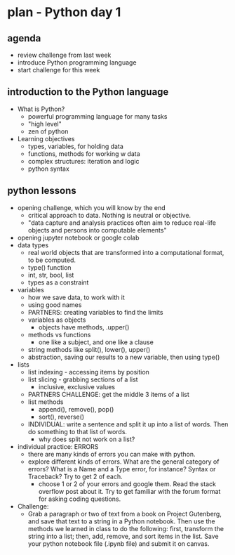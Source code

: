 * plan - Python day 1
** agenda
- review challenge from last week
- introduce Python programming language
- start challenge for this week

** introduction to the Python language
- What is Python?
  - powerful programming language for many tasks
  - "high level"
  - zen of python
- Learning objectives
  - types, variables, for holding data
  - functions, methods for working w data
  - complex structures: iteration and logic
  - python syntax

** python lessons
- opening challenge, which you will know by the end
  - critical approach to data. Nothing is neutral or objective.
  - "data capture and analysis practices often aim to reduce real-life
    objects and persons into computable elements"
- opening jupyter notebook or google colab
- data types
  - real world objects that are transformed into a computational
    format, to be computed.
  - type() function
  - int, str, bool, list
  - types as a constraint
- variables
  - how we save data, to work with it
  - using good names
  - PARTNERS: creating variables to find the limits
  - variables as objects
    - objects have methods, .upper()
  - methods vs functions
    - one like a subject, and one like a clause
  - string methods like split(), lower(), upper()
  - abstraction, saving our results to a new variable, then using
    type()
- lists
  - list indexing - accessing items by position
  - list slicing - grabbing sections of a list
    - inclusive, exclusive values
  - PARTNERS CHALLENGE: get the middle 3 items of a list
  - list methods
    - append(), remove(), pop()
    - sort(), reverse()
  - INDIVIDUAL: write a sentence and split it up into a list of words.
    Then do something to that list of words.
    - why does split not work on a list?
- individual practice: ERRORS
  - there are many kinds of errors you can make with python.
  - explore different kinds of errors. What are the general category
    of errors? What is a Name and a Type error, for instance? Syntax
    or Traceback? Try to get 2 of each.
    - choose 1 or 2 of your errors and google them. Read the stack
      overflow post about it. Try to get familiar with the forum
      format for asking coding questions.
- Challenge:
  - Grab a paragraph or two of text from a book on Project Gutenberg,
    and save that text to a string in a Python notebook. Then use the
    methods we learned in class to do the following: first, transform
    the string into a list; then, add, remove, and sort items in the
    list. Save your python notebook file (.ipynb file) and submit it
    on canvas.
    
